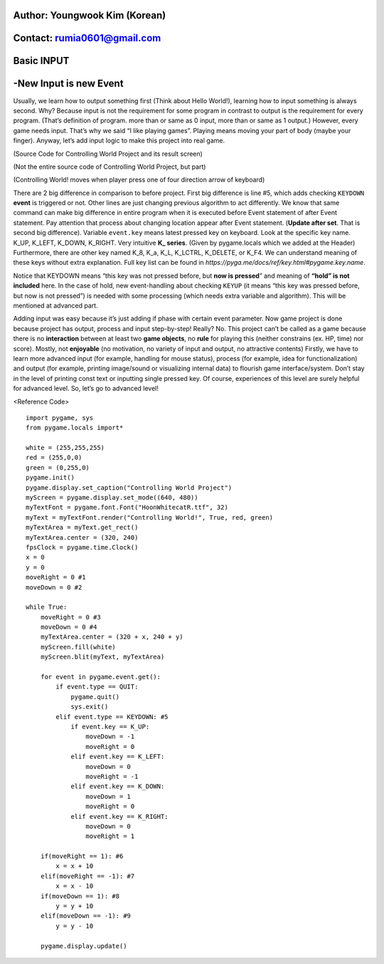 ====================================
Author: Youngwook Kim (Korean)
====================================

====================================
Contact: rumia0601@gmail.com
====================================

====================================
Basic INPUT
====================================

====================================
-New Input is new Event
====================================
Usually, we learn how to output something first (Think about Hello World!), learning how to input something is always second. Why? Because input is not the requirement for some program in contrast to output is the requirement for every program. (That’s definition of program. more than or same as 0 input, more than or same as 1 output.) However, every game needs input. That’s why we said “I like playing games”. Playing means moving your part of body (maybe your finger). Anyway, let’s add input logic to make this project into real game.


.. image:: ../../../assets/Bagic-INPUT-sourcecode.png
   :class: inlined-right

.. code-block:: python
   :linenos:

   import sys, pygame
   pygame.init()

   size = width, height = 220, 140
   speed = [2, 2]
   black = 0, 0, 0

   screen = pygame.display.set_mode(size)

   ball = pygame.image.load("Bagic-INPUT-sourcecode.png")
   ballrect = ball.get_rect()

   while True:
       for event in pygame.event.get():
           if event.type == pygame.QUIT: sys.exit()

       ballrect = ballrect.move(speed)
       if ballrect.left < 0 or ballrect.right > width:
           speed[0] = -speed[0]
       if ballrect.top < 0 or ballrect.bottom > height:
           speed[1] = -speed[1]

       screen.fill(black)
       screen.blit(ball, ballrect)
       pygame.display.flip()


.. image:: ../../../assets/Bagic-INPUT-resultscreen.png
   :class: inlined-right

.. code-block:: python
   :linenos:

   import sys, pygame
   pygame.init()

   size = width, height = 220, 140
   speed = [2, 2]
   black = 0, 0, 0

   screen = pygame.display.set_mode(size)

   ball = pygame.image.load("Bagic-INPUT-resultscreen.png")
   ballrect = ball.get_rect()

   while True:
       for event in pygame.event.get():
           if event.type == pygame.QUIT: sys.exit()

       ballrect = ballrect.move(speed)
       if ballrect.left < 0 or ballrect.right > width:
           speed[0] = -speed[0]
       if ballrect.top < 0 or ballrect.bottom > height:
           speed[1] = -speed[1]

       screen.fill(black)
       screen.blit(ball, ballrect)
       pygame.display.flip()


(Source Code for Controlling World Project and its result screen)

(Not the entire source code of Controlling World Project, but part)

(Controlling World! moves when player press one of four direction arrow of keyboard)


There are 2 big difference in comparison to before project. First big difference is line #5, which adds checking ``KEYDOWN`` **event** is triggered or not. Other lines are just changing previous algorithm to act differently. We know that same command can make big difference in entire program when it is executed before Event statement of after Event statement. Pay attention that process about changing location appear after Event statement. (**Update after set**. That is second big difference). Variable ``event.key`` means latest pressed key on keyboard. Look at the specific key name. K_UP, K_LEFT, K_DOWN, K_RIGHT. Very intuitive **K_ series**. (Given by pygame.locals which we added at the Header) Furthermore, there are other key named K_8, K_a, K_L, K_LCTRL, K_DELETE, or K_F4. We can understand meaning of these keys without extra explanation. Full key list can be found in  
`https://pyga.me/docs/ref/key.html#pygame.key.name`.

Notice that KEYDOWN means “this key was not pressed before, but **now is pressed**” and meaning of **“hold” is not included** here. In the case of hold, new event-handling about checking ``KEYUP`` (it means “this key was pressed before, but now is not pressed”) is needed with some processing (which needs extra variable and algorithm). This will be mentioned at advanced part.

Adding input was easy because it’s just adding if phase with certain event parameter. Now game project is done because project has output, process and input step-by-step! Really? No. This project can’t be called as a game because there is no **interaction** between at least two **game objects**, no **rule** for playing this (neither constrains (ex. HP, time) nor score). Mostly, not **enjoyable** (no motivation, no variety of input and output, no attractive contents) Firstly, we have to learn more advanced input (for example, handling for mouse status), process (for example, idea for functionalization) and output (for example, printing image/sound or visualizing internal data) to flourish game interface/system. Don’t stay in the level of printing const text or inputting single pressed key. Of course, experiences of this level are surely helpful for advanced level. So, let’s go to advanced level!



<Reference Code> ::

    import pygame, sys
    from pygame.locals import*

    white = (255,255,255)
    red = (255,0,0)
    green = (0,255,0)
    pygame.init()
    pygame.display.set_caption("Controlling World Project") 
    myScreen = pygame.display.set_mode((640, 480))
    myTextFont = pygame.font.Font("HoonWhitecatR.ttf", 32)
    myText = myTextFont.render("Controlling World!", True, red, green) 
    myTextArea = myText.get_rect()
    myTextArea.center = (320, 240)
    fpsClock = pygame.time.Clock()
    x = 0
    y = 0
    moveRight = 0 #1
    moveDown = 0 #2

    while True:
        moveRight = 0 #3
        moveDown = 0 #4
        myTextArea.center = (320 + x, 240 + y)
        myScreen.fill(white)
        myScreen.blit(myText, myTextArea)

        for event in pygame.event.get():
            if event.type == QUIT:
                pygame.quit()
                sys.exit()
            elif event.type == KEYDOWN: #5
                if event.key == K_UP:
                    moveDown = -1
                    moveRight = 0
                elif event.key == K_LEFT:
                    moveDown = 0
                    moveRight = -1
                elif event.key == K_DOWN:
                    moveDown = 1
                    moveRight = 0
                elif event.key == K_RIGHT:
                    moveDown = 0
                    moveRight = 1
                
        if(moveRight == 1): #6
            x = x + 10
        elif(moveRight == -1): #7
            x = x - 10
        if(moveDown == 1): #8
            y = y + 10
        elif(moveDown == -1): #9
            y = y - 10

        pygame.display.update()

